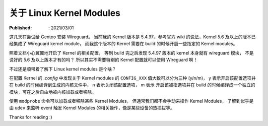 关于 Linux Kernel Modules
=========================

:Published: : 2021/03/01

.. meta::
    :description: 折腾 Wireguard 的时候顺带了解一些 Linux Kernel Modules 相关的知识。

这几天在尝试给 Gentoo 安装 Wireguard。
当前我的 Kernel 版本是 5.4.97，参考官方 wiki 的说法，Kernel 5.6 及以上的版本已经集成了 Wireguard kernel module，
而我这个版本的 Kernel 需要在 build 的时候开启一些指定的 Kernel modules。

照着文档小心翼翼地开启了 Kernel 的相关配置，
等到 build 完之后发现 5.4.97 版本的 kernel 本身就有 wireguard 模块，
不是说好的 5.6 及以上版本才有的吗？
所以其实不需要特别的 Kernel 配置就可以使用 Wireguard 啊！

不过还是顺带着了解下 Linux kernel modules 是个啥？

在配置 Kernel 的 *.config* 中发现关于 Kernel modules 的 ``CONFIG_XXX`` 值大致可以分为三种 (y/n/m)，
y 表示开启该配置选项并在 build 的时候编译到生成的内核文件中，
n 表示关闭该配置选项，
m 表示 开启该被指选项并在 build 的时候编译成一个独立的模块，可在之后自由地被内核加载或者移除。

使用 ``modprobe`` 命令可以加载或者移除某些 Kernel Modules，
但通常我们都不会手动来操作 Kernel Modules，
了解到似乎是由 ``udev`` 来监听 event 触发 Kernel Modules 的相关操作，像是某些设备的热插拔等。

Thanks for reading :)
